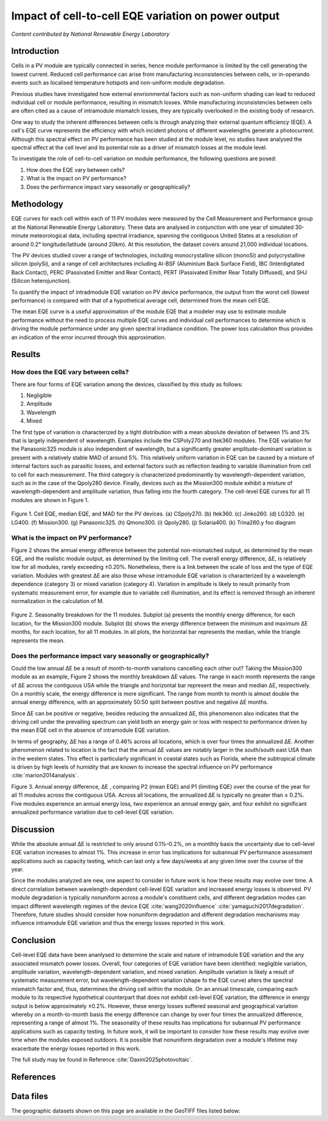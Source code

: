 
.. map-header::


Impact of cell-to-cell EQE variation on power output
====================================================

*Content contributed by National Renewable Energy Laboratory*

Introduction
------------

Cells in a PV module are typically connected in series, hence module
performance is limited by the cell generating the lowest current.  Reduced cell
performance can arise from manufacturing inconsistencies between cells, or
in-operando events such as localised temperature hotspots and non-uniform
module degradation.

Previous studies have investigated how external envrionmental factors
such as non-uniform shading can lead to reduced individual cell or module
performance, resulting in mismatch losses.  While manufacturing inconsistencies
between cells are often cited as a cause of intramodule mismatch losses, they
are typically overlooked in the existing body of research.

One way to study the inherent differences between cells is through analyzing
their external quantum efficiency (EQE).  A cell's EQE curve represents the
efficiency with which incident photons of different wavelengths generate a
photocurrent.  Although this spectral effect on PV performance has been studied
at the module level, no studies have analysed the spectral effect at the cell
level and its potential role as a driver of mismatch losses at the module
level.  

To investigate the role of cell-to-cell variation on module performance, the
following questions are posed:

#. How does the EQE vary between cells?
#. What is the impact on PV performance?
#. Does the performance impact vary seasonally or geographically?


Methodology
-----------

EQE curves for each cell within each of 11 PV modules were measured by the Cell
Measurement and Performance group at the National Renewable Energy Laboratory.
These data are analysed in conjunction with one year of simulated 30-minute
meteorological data, including spectral irradiance, spanning the contiguous
United States at a resolution of around 0.2° longitude/latitude (around 20km).
At this resolution, the dataset covers around 21,000 individual locations.

The PV devices studied cover a range of technologies, including monocrystalline
silicon (monoSi) and polycrystalline silicon (polySi), and a range of cell
architectures including Al-BSF (Aluminium Back Surface Field), IBC
(Interdigitated Back Contact), PERC (Passivated Emitter and Rear Contact), PERT
(Passivated Emitter Rear Totally Diffused), and SHJ (Silicon heterojunction).

To quantify the impact of intradmodule EQE variation on PV device performance,
the output from the worst cell (lowest performance) is compared with that of
a hypothetical average cell, determined from the mean cell EQE.

The mean EQE curve is a useful approximation of the module EQE that a modeler
may use to estimate module performance without the need to process multiple EQE
curves and individual cell performances to determine which is driving the
module performance under any given spectral irradiance condition.  The power
loss calculation thus provides an indication of the error incurred through this
approximation.

Results
-------

How does the EQE vary between cells?
~~~~~~~~~~~~~~~~~~~~~~~~~~~~~~~~~~~~
There are four forms of EQE variation among the devices, classified by this
study as follows:

#. Negligible
#. Amplitude
#. Wavelength
#. Mixed

The first type of variation is characterized by a tight distribution with a
mean absolute deviation of between 1% and 3% that is largely independent of
wavelength.  Examples include the CSPoly270 and Itek360 modules. The EQE
variation for the Panasonic325 module is also independent of wavelength, but a
significantly greater amplitude-dominant variation is present with a relatively
stable MAD of around 5%.  This relatively uniform variation in EQE can be
caused by a mixture of internal factors such as parasitic losses, and external
factors such as reflection leading to variable illumination from cell to cell
for each measurement.  The third category is characterized predominantly by
wavelength-dependent variation, such as in the case of the Qpoly280 device. 
Finally, devices such as the Mission300 module exhibit a mixture of
wavelength-dependent and amplitude variation, thus falling into the fourth
category.  The cell-level EQE curves for all 11 modules are shown in Figure 1.

.. figure:: ../_static/eqe_all_mean.png

Figure 1. Cell EQE, median EQE, and MAD for the PV devices.
(a) CSpoly270. (b) Itek360. (c) Jinko260. (d) LG320. (e) LG400.
(f) Mission300. (g) Panasonic325. (h) Qmono300. (i) Qpoly280.
(j) Solaria400. (k) Trina260.y foo diagram



What is the impact on PV performance?
~~~~~~~~~~~~~~~~~~~~~~~~~~~~~~~~~~~~~
Figure 2 shows the annual energy difference between the potential
non-mismatched output, as determined by the mean EQE, and the realistic module
output, as determined by the limiting cell. The overall energy difference, ΔE,
is relatively low for all modules, rarely exceeding ±0.20%.  Nonetheless, there
is a link between the scale of loss and the type of EQE variation.  Modules
with greatest ΔE are also those whose intramodule EQE variation is
characterized by a wavelength dependence (category 3) or mixed variation
(category 4). Variation in amplitude is likely to result primarily from
systematic measurement error, for example due to variable cell illumination,
and its effect is removed through an inherent normalization in the calculation
of M.

.. figure:: ../_static/monthly-seasonality-boxplots.png

Figure 2. Seasonality breakdown for the 11 modules. Subplot (a)
presents the monthly energy difference, for each location, for the
Mission300 module. Subplot (b) shows the energy difference between the
minimum and maximum ΔE months, for each location, for all 11 modules.
In all plots, the horizontal bar represents the median, while the
triangle represents the mean.

Does the performance impact vary seasonally or geographically?
~~~~~~~~~~~~~~~~~~~~~~~~~~~~~~~~~~~~~~~~~~~~~~~~~~~~~~~~~~~~~~
Could the low annual ΔE be a result of month-to-month variations cancelling
each other out? Taking the Mission300 module as an example, Figure 2 shows the
monthly breakdown ΔE values.  The range in each month represents the range of
ΔE across the contiguous USA while the triangle and horizontal bar represent
the mean and median ΔE, respectively.  On a monthly scale, the energy
difference is more significant.  The range from month to month is almost double
the annual energy difference, with an approximately 50:50 split between
positive and negative ΔE months.

Since ΔE can be positive or negative, besides reducing the annualized ΔE, this
phenomenon also indicates that the driving cell under the prevailing spectrum
can yield both an energy gain or loss with respect to performance driven by the
mean EQE cell in the absence of intramodule EQE variation.

In terms of geography, ΔE has a range of 0.46% across all locations, which is
over four times the annualized ΔE.  Another phenomenon related to location is
the fact that the annual ΔE values are notably larger in the south/south east
USA than in the western states. This effect is particularly significant in
coastal states such as Florida, where the subtropical climate is driven by high
levels of humidity that are known to increase the spectral influence on PV
performance :cite:`marion2014analysis`.

.. map-widget:: 
   :colorscale_min: -1
   :colorscale_max: +1
   :colorscale_name: RdBu
   :short_description: ΔE [%]
   :layers_title: Module:

    cell-level-smm/CSmono275_annual_US_2022.tiff : CSmono275
    cell-level-smm/CSpoly270_annual_US_2022.tiff : CSpoly270
    cell-level-smm/Itek360_annual_US_2022.tiff : Itek360
    cell-level-smm/Jinko260_annual_US_2022.tiff : Jinko260
    cell-level-smm/LG320_annual_US_2022.tiff : LG320
    cell-level-smm/LG400_annual_US_2022.tiff : LG400
    cell-level-smm/Mission300_annual_US_2022.tiff : Mission300
    cell-level-smm/Panasonic325_annual_US_2022.tiff : Panasonic325
    cell-level-smm/Qpoly280_annual_US_2022.tiff : Qpoly280
    cell-level-smm/Qmono300_annual_US_2022.tiff : Qmono300
    cell-level-smm/Solaria400_annual_US_2022.tiff : Solaria400
    cell-level-smm/Trina260_annual_US_2022.tiff : Trina260

    
Figure 3. Annual energy difference, ΔE , comparing P2 (mean EQE) and
P1 (limiting EQE) over the course of the year for all 11 modules
across the contiguous USA. Across all locations, the annualized ΔE is
typically no greater than ± 0.2%. Five modules experience an annual
energy loss, two experience an annual energy gain, and four exhibit no
significant annualized performance variation due to cell-level EQE
variation.

Discussion
----------

While the absolute annual ΔE is restricted to only around 0.1%–0.2%, on a
montlhly basis the uncertainty due to cell-level EQE variation increases to
almost 1%.  This increase in error has implications for subannual PV
performance assessment applications such as capacity testing, which can last
only a few days/weeks at any given time over the course of the year.

Since the modules analyzed are new, one aspect to consider in future work is
how these results may evolve over time.  A direct correlation between
wavelength-dependent cell-level EQE variation and increased energy losses is
observed.  PV module degradation is typically nonuniform across a module's
constituent cells, and different degradation modes can impact different
wavelength regimes of the device EQE :cite:`wang2020influence`
:cite:`yamaguchi2017degradation`.  Therefore, future studies should
consider how nonuniform degradation and different degradation mechanisms may
influence intramodule EQE variation and thus the energy losses reported in this
work.


Conclusion
----------

Cell-level EQE data have been ananlysed to determine the scale and nature of
intramodule EQE variation and the any associated mismatch power losses.  
Overall, four categories of EQE variation have been identified: negligible
variation, amplitude variation, wavelength-dependent variation, and mixed
variation.  Amplitude variation is likely a result of systematic measurement
error, but wavelength-dependent variation (shape fo the EQE curve) alters the
spectral mismatch factor and, thus, determines the driving cell within the
module.  On an annual timescale, comparing each module to its respective
hypothetical counterpart that does not exhibit cell-level EQE variation, the
difference in energy output is below approximately ±0.2%.  However, these
energy losses suffered seasonal and geographical variation whereby on a
month-to-month basis the energy difference can change by over four times the
annualized difference, representing a range of almost 1%.  The seasonality
of these results has implications for subannual PV performance applications
such as capacity testing.  In future work, it will be important to consider how
these results may evolve over time when the modules exposed outdoors.  It is
possible that nonuniform degradation over a module's lifetime may exacerbate
the energy losses reported in this work.

The full study may be found in Reference :cite:`Daxini2025photovoltaic`.

References
----------

.. bibliography::
   :list: enumerated
   :filter: False 
   
   marion2014analysis
   wang2020influence
   yamaguchi2017degradation
   Daxini2025photovoltaic

Data files
----------
The geographic datasets shown on this page are available in the GeoTIFF
files listed below:

.. geotiff-index::
    :pattern: geotiffs/cell-level-smm/*.tiff